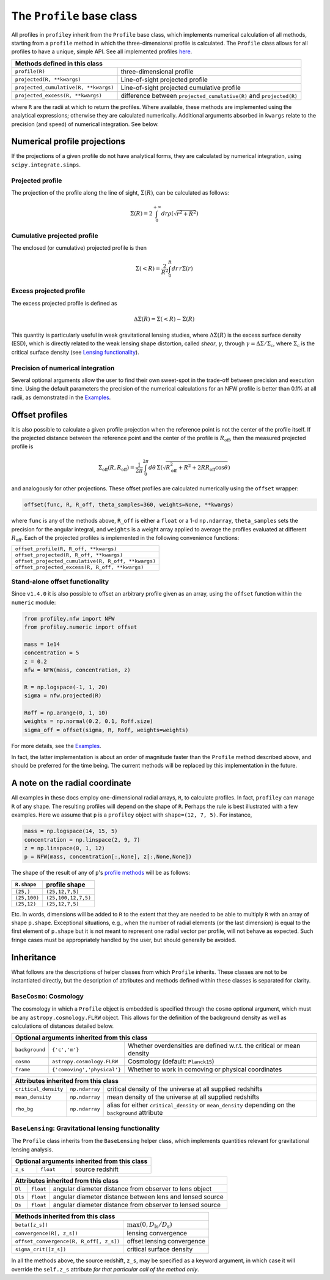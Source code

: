 The ``Profile`` base class
==========================

All profiles in ``profiley`` inherit from the ``Profile`` base class, which
implements numerical calculation of all methods, starting from a ``profile``
method in which the three-dimensional profile is calculated. The ``Profile``
class allows for all profiles to have a unique, simple API. See all implemented
profiles `here <../index.html>`_.

+-------------------------------------------------------------------------------------------------------------+
| Methods defined in this class                                                                               |
+=======================================+=====================================================================+
| ``profile(R)``                        | three-dimensional profile                                           |
+---------------------------------------+---------------------------------------------------------------------+
| ``projected(R, **kwargs)``            | Line-of-sight projected profile                                     |
+---------------------------------------+---------------------------------------------------------------------+
| ``projected_cumulative(R, **kwargs)`` | Line-of-sight projected cumulative profile                          |
+---------------------------------------+---------------------------------------------------------------------+
| ``projected_excess(R, **kwargs)``     | difference between ``projected_cumulative(R)`` and ``projected(R)`` |
+---------------------------------------+---------------------------------------------------------------------+

where ``R`` are the radii at which to return the profiles. Where available,
these methods are implemented using the analytical expressions; otherwise they
are calculated numerically. Additional arguments absorbed in ``kwargs`` relate
to the precision (and speed) of numerical integration. See below.

.. numerical:

Numerical profile projections
+++++++++++++++++++++++++++++

If the projections of a given profile do not have analytical forms, they are
calculated by numerical integration, using ``scipy.integrate.simps``.

Projected profile
-----------------

The projection of the profile along the
line of sight, :math:`\Sigma(R)`, can be calculated as follows:

.. math::

    \Sigma(R) = 2\int_0^{+\infty} dr \rho(\sqrt{r^2+R^2})


Cumulative projected profile
----------------------------

The enclosed (or cumulative) projected profile is then

.. math::

    \Sigma(<R) = \frac2{R^2}\int_0^R dr\,r\Sigma(r)


Excess projected profile
------------------------

The excess projected profile is defined as

.. math::

    \Delta\Sigma(R) = \Sigma(<R) - \Sigma(R)

This quantity is particularly useful in weak gravitational lensing studies,
where :math:`\Delta\Sigma(R)` is the excess surface density (ESD), which is
directly related to the weak lensing shape distortion, called *shear*,
:math:`\gamma`, through :math:`\gamma=\Delta\Sigma/\Sigma_\mathrm{c}`, where
:math:`\Sigma_\mathrm{c}` is the critical surface density (see `Lensing
functionality <#lensing>`_).

Precision of numerical integration
----------------------------------

Several optional arguments allow the user to find their own sweet-spot in the
trade-off between precision and execution time. Using the default parameters the
precision of the numerical calculations for an NFW profile is better than 0.1%
at all radii, as demonstrated in the `Examples
<https://github.com/cristobal-sifon/profiley/blob/master/examples/nfw/nfw_single.ipynb>`_.

.. offset:

Offset profiles
+++++++++++++++

It is also possible to calculate a given profile projection when the reference
point is not the center of the profile itself. If the projected distance between
the reference point and the center of the profile is :math:`R_\mathrm{off}`,
then the measured projected profile is

.. math::

    \Sigma_\mathrm{off}(R,R_\mathrm{off}) = \frac1{2\pi}
        \int_0^{2\pi}d\theta\,
            \Sigma\left(
                \sqrt{R_\mathrm{off}^2 + R^2 + 2RR_\mathrm{off}\cos\theta}
            \right)

and analogously for other projections. These offset profiles are calculated
numerically using the ``offset`` wrapper:

.. code-block::

    offset(func, R, R_off, theta_samples=360, weights=None, **kwargs)

where ``func`` is any of the methods above, ``R_off`` is either a ``float`` or a
1-d ``np.ndarray``, ``theta_samples`` sets the precision for the angular
integral, and ``weights`` is a weight array applied to average the profiles
evaluated at different :math:`R_\mathrm{off}`. Each of the projected profiles
is implemented in the following convenience functions:

+-----------------------------------------------------+
| ``offset_profile(R, R_off, **kwargs)``              |
+-----------------------------------------------------+
| ``offset_projected(R, R_off, **kwargs)``            |
+-----------------------------------------------------+
| ``offset_projected_cumulative(R, R_off, **kwargs)`` |
+-----------------------------------------------------+
| ``offset_projected_excess(R, R_off, **kwargs)``     |
+-----------------------------------------------------+

Stand-alone offset functionality
--------------------------------

Since ``v1.4.0`` it is also possible to offset an arbitrary profile given as an
array, using the ``offset`` function within the ``numeric`` module:

.. code-block::

    from profiley.nfw import NFW
    from profiley.numeric import offset

    mass = 1e14
    concentration = 5
    z = 0.2
    nfw = NFW(mass, concentration, z)

    R = np.logspace(-1, 1, 20)
    sigma = nfw.projected(R)

    Roff = np.arange(0, 1, 10)
    weights = np.normal(0.2, 0.1, Roff.size)
    sigma_off = offset(sigma, R, Roff, weights=weights)

For more details, see the `Examples
<https://github.com/cristobal-sifon/profiley/blob/master/examples/nfw/nfw_single.ipynb>`_.

In fact, the latter implementation is about an order of magnitude faster
than the ``Profile`` method described above, and should be preferred for
the time being. The current methods will be replaced by this implementation in the future.


A note on the radial coordinate
+++++++++++++++++++++++++++++++

All examples in these docs employ one-dimensional radial arrays, ``R``, to calculate profiles. In fact, ``profiley`` can manage ``R`` of any shape. The resulting profiles will depend on the shape of ``R``. Perhaps the rule is best illustrated with a few examples. Here we assume that ``p`` is a ``profiley`` object with ``shape=(12, 7, 5)``. For instance,

.. code-block:: python

    mass = np.logspace(14, 15, 5)
    concentration = np.linspace(2, 9, 7)
    z = np.linspace(0, 1, 12)
    p = NFW(mass, concentration[:,None], z[:,None,None])

The shape of the result of any of ``p``'s `profile methods <profiles/Profile/index.html>`_ will be as follows:

+--------------+---------------------+
| ``R.shape``  | profile shape       |
+==============+=====================+
| ``(25,)``    | ``(25,12,7,5)``     |
+--------------+---------------------+
| ``(25,100)`` | ``(25,100,12,7,5)`` |
+--------------+---------------------+
| ``(25,12)``  | ``(25,12,7,5)``     |
+--------------+---------------------+

Etc. In words, dimensions will be added to ``R`` to the extent that they are needed to be able to multiply ``R`` with an array of shape ``p.shape``. Exceptional situations, e.g., when the number of radial elements (or the last dimension) is equal to the first element of ``p.shape`` but it is not meant to represent one radial vector per profile, will not behave as expected. Such fringe cases must be appropriately handled by the user, but should generally be avoided.


.. inheritance:

Inheritance
+++++++++++

What follows are the descriptions of helper classes from which ``Profile``
inherits. These classes are not to be instantiated directly, but the description
of attributes and methods defined within these classes is separated for clarity.



.. cosmology:

``BaseCosmo``: Cosmology
------------------------

The cosmology in which a ``Profile`` object is embedded is specified through the
``cosmo`` optional argument, which must be any ``astropy.cosmology.FLRW`` object.
This allows for the definition of the background density as well as calculations
of distances detailed below.

+------------------------------------------------------------------------------------------------------------------------+
| Optional arguments inherited from this class                                                                           |
+================+===============================+=======================================================================+
| ``background`` |         ``{'c','m'}``         | Whether overdensities are defined w.r.t. the critical or mean density |
+----------------+-------------------------------+-----------------------------------------------------------------------+
|   ``cosmo``    |   ``astropy.cosmology.FLRW``  | Cosmology (default: ``Planck15``)                                     |
+----------------+-------------------------------+-----------------------------------------------------------------------+
|   ``frame``    |  ``{'comoving','physical'}``  | Whether to work in comoving or physical coordinates                   |
+----------------+-------------------------------+-----------------------------------------------------------------------+

+---------------------------------------------------------------------------------------------------------------------------------------------+
| Attributes inherited from this class                                                                                                        |
+======================+================+=====================================================================================================+
| ``critical_density`` | ``np.ndarray`` | critical density of the universe at all supplied redshifts                                          |
+----------------------+----------------+-----------------------------------------------------------------------------------------------------+
| ``mean_density``     | ``np.ndarray`` | mean density of the universe at all supplied redshifts                                              |
+----------------------+----------------+-----------------------------------------------------------------------------------------------------+
| ``rho_bg``           | ``np.ndarray`` | alias for either ``critical_density`` or ``mean_density`` depending on the ``background`` attribute |
+----------------------+----------------+-----------------------------------------------------------------------------------------------------+


.. _lensing:

``BaseLensing``: Gravitational lensing functionality
----------------------------------------------------

The ``Profile`` class inherits from the ``BaseLensing`` helper class,
which implements quantities relevant for gravitational lensing analysis.

+----------------------------------------------+
| Optional arguments inherited from this class |
+=========+===========+========================+
| ``z_s`` | ``float`` | source redshift        |
+---------+-----------+------------------------+

+--------------------------------------------------------------------------------+
| Attributes inherited from this class                                           |
+=========+===========+==========================================================+
| ``Dl``  | ``float`` | angular diameter distance from observer to lens object   |
+---------+-----------+----------------------------------------------------------+
| ``Dls`` | ``float`` | angular diameter distance between lens and lensed source |
+---------+-----------+----------------------------------------------------------+
| ``Ds``  | ``float`` | angular diameter distance from observer to lensed source |
+---------+-----------+----------------------------------------------------------+

+---------------------------------------------------------------------------------------+
| Methods inherited from this class                                                     |
+=========================================+=============================================+
| ``beta([z_s])``                         | :math:`\max(0, D_\mathrm{ls}/D_\mathrm{s})` |
+-----------------------------------------+---------------------------------------------+
| ``convergence(R[, z_s])``               | lensing convergence                         |
+-----------------------------------------+---------------------------------------------+
| ``offset_convergence(R, R_off[, z_s])`` | offset lensing convergence                  |
+-----------------------------------------+---------------------------------------------+
| ``sigma_crit([z_s])``                   | critical surface density                    |
+-----------------------------------------+---------------------------------------------+

In all the methods above, the source redshift, ``z_s``, may be specified as a
keyword argument, in which case it will override the ``self.z_s`` attribute *for
that particular call of the method only*.
